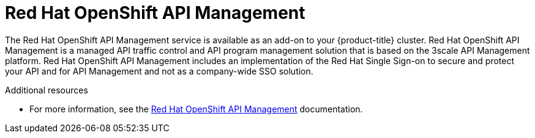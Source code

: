 
[id="con-osd-rhoam_{context}"]

= Red Hat OpenShift API Management

[role="_abstract"]
The Red Hat OpenShift API Management service is available as an add-on to your {product-title} cluster. Red Hat OpenShift API Management is a managed API traffic control and API program management solution that is based on the 3scale API Management platform.
Red Hat OpenShift API Management includes an implementation of the Red Hat Single Sign-on to secure and protect your API and for API Management and not as a company-wide SSO solution.
[role="_additional-resources"]
.Additional resources

* For more information, see the link:https://access.redhat.com/documentation/en-us/red_hat_openshift_api_management[Red Hat OpenShift API Management] documentation.
